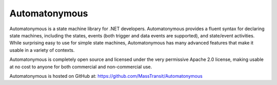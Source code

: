 Automatonymous
==============

Automatonymous is a state machine library for .NET developers. Automatonymous provides a fluent syntax for declaring state machines, including the states, events (both trigger and data events are supported), and state/event activities. While surprising easy to use for simple state machines, Automatonymous has many advanced features that make it usable in a variety of contexts.

Automatonymous is completely open source and licensed under the very permissive Apache 2.0 license, making usable at no cost to anyone for both commercial and non-commercial use.

Automatonymous is hosted on GitHub at: https://github.com/MassTransit/Automatonymous

